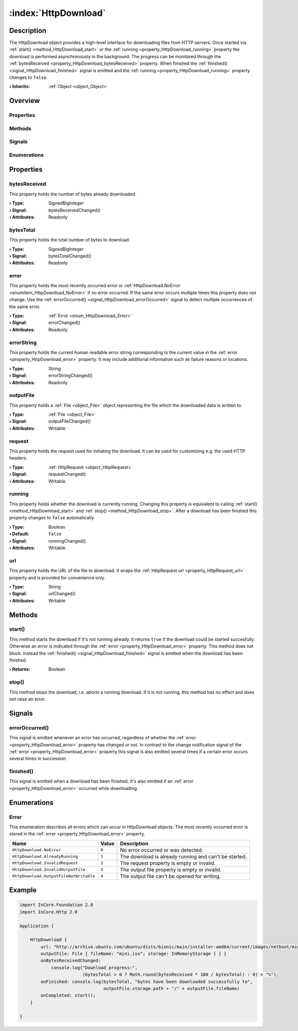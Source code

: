 
.. _object_HttpDownload:


:index:`HttpDownload`
---------------------

Description
***********

The HttpDownload object provides a high-level interface for downloading files from HTTP servers. Once started via :ref:`start() <method_HttpDownload_start>` or the :ref:`running <property_HttpDownload_running>` property the download is performed asynchronously in the background. The progress can be monitored through the :ref:`bytesReceived <property_HttpDownload_bytesReceived>` property. When finished the :ref:`finished() <signal_HttpDownload_finished>` signal is emitted and the :ref:`running <property_HttpDownload_running>` property changes to ``false``.

:**› Inherits**: :ref:`Object <object_Object>`

Overview
********

Properties
++++++++++

.. hlist::
  :columns: 2

  * :ref:`bytesReceived <property_HttpDownload_bytesReceived>`
  * :ref:`bytesTotal <property_HttpDownload_bytesTotal>`
  * :ref:`error <property_HttpDownload_error>`
  * :ref:`errorString <property_HttpDownload_errorString>`
  * :ref:`outputFile <property_HttpDownload_outputFile>`
  * :ref:`request <property_HttpDownload_request>`
  * :ref:`running <property_HttpDownload_running>`
  * :ref:`url <property_HttpDownload_url>`
  * :ref:`Object.objectId <property_Object_objectId>`
  * :ref:`Object.parent <property_Object_parent>`

Methods
+++++++

.. hlist::
  :columns: 1

  * :ref:`start() <method_HttpDownload_start>`
  * :ref:`stop() <method_HttpDownload_stop>`
  * :ref:`Object.deserializeProperties() <method_Object_deserializeProperties>`
  * :ref:`Object.fromJson() <method_Object_fromJson>`
  * :ref:`Object.toJson() <method_Object_toJson>`

Signals
+++++++

.. hlist::
  :columns: 1

  * :ref:`errorOccurred() <signal_HttpDownload_errorOccurred>`
  * :ref:`finished() <signal_HttpDownload_finished>`
  * :ref:`Object.completed() <signal_Object_completed>`

Enumerations
++++++++++++

.. hlist::
  :columns: 1

  * :ref:`Error <enum_HttpDownload_Error>`



Properties
**********


.. _property_HttpDownload_bytesReceived:

.. _signal_HttpDownload_bytesReceivedChanged:

.. index::
   single: bytesReceived

bytesReceived
+++++++++++++

This property holds the number of bytes already downloaded.

:**› Type**: SignedBigInteger
:**› Signal**: bytesReceivedChanged()
:**› Attributes**: Readonly


.. _property_HttpDownload_bytesTotal:

.. _signal_HttpDownload_bytesTotalChanged:

.. index::
   single: bytesTotal

bytesTotal
++++++++++

This property holds the total number of bytes to download.

:**› Type**: SignedBigInteger
:**› Signal**: bytesTotalChanged()
:**› Attributes**: Readonly


.. _property_HttpDownload_error:

.. _signal_HttpDownload_errorChanged:

.. index::
   single: error

error
+++++

This property holds the most recently occurred error or :ref:`HttpDownload.NoError <enumitem_HttpDownload_NoError>` if no error occurred. If the same error occurs multiple times this property does not change. Use the :ref:`errorOccurred() <signal_HttpDownload_errorOccurred>` signal to detect multiple occurrences of the same error.

:**› Type**: :ref:`Error <enum_HttpDownload_Error>`
:**› Signal**: errorChanged()
:**› Attributes**: Readonly


.. _property_HttpDownload_errorString:

.. _signal_HttpDownload_errorStringChanged:

.. index::
   single: errorString

errorString
+++++++++++

This property holds the current human readable error string corresponding to the current value in the :ref:`error <property_HttpDownload_error>` property. It may include additional information such as failure reasons or locations.

:**› Type**: String
:**› Signal**: errorStringChanged()
:**› Attributes**: Readonly


.. _property_HttpDownload_outputFile:

.. _signal_HttpDownload_outputFileChanged:

.. index::
   single: outputFile

outputFile
++++++++++

This property holds a :ref:`File <object_File>` object representing the file which the downloaded data is written to.

:**› Type**: :ref:`File <object_File>`
:**› Signal**: outputFileChanged()
:**› Attributes**: Writable


.. _property_HttpDownload_request:

.. _signal_HttpDownload_requestChanged:

.. index::
   single: request

request
+++++++

This property holds the request used for initiating the download. It can be used for customizing e.g. the used HTTP headers.

:**› Type**: :ref:`HttpRequest <object_HttpRequest>`
:**› Signal**: requestChanged()
:**› Attributes**: Writable


.. _property_HttpDownload_running:

.. _signal_HttpDownload_runningChanged:

.. index::
   single: running

running
+++++++

This property holds whether the download is currently running. Changing this property is equivalent to calling :ref:`start() <method_HttpDownload_start>` and :ref:`stop() <method_HttpDownload_stop>`. After a download has been finished this property changes to ``false`` automatically.

:**› Type**: Boolean
:**› Default**: ``false``
:**› Signal**: runningChanged()
:**› Attributes**: Writable


.. _property_HttpDownload_url:

.. _signal_HttpDownload_urlChanged:

.. index::
   single: url

url
+++

This property holds the URL of the file to download. It wraps the :ref:`HttpRequest.url <property_HttpRequest_url>` property and is provided for convenience only.

:**› Type**: String
:**› Signal**: urlChanged()
:**› Attributes**: Writable

Methods
*******


.. _method_HttpDownload_start:

.. index::
   single: start

start()
+++++++

This method starts the download if it's not running already. It returns ``true`` if the download could be started succesfully. Otherwise an error is indicated through the :ref:`error <property_HttpDownload_error>` property. This method does not block. Instead the :ref:`finished() <signal_HttpDownload_finished>` signal is emitted when the download has been finished.

:**› Returns**: Boolean



.. _method_HttpDownload_stop:

.. index::
   single: stop

stop()
++++++

This method stops the download, i.e. aborts a running download. If it is not running, this method has no effect and does not raise an error.


Signals
*******


.. _signal_HttpDownload_errorOccurred:

.. index::
   single: errorOccurred

errorOccurred()
+++++++++++++++

This signal is emitted whenever an error has occurred, regardless of whether the :ref:`error <property_HttpDownload_error>` property has changed or not. In contrast to the change notification signal of the :ref:`error <property_HttpDownload_error>` property this signal is also emitted several times if a certain error occurs several times in succession.



.. _signal_HttpDownload_finished:

.. index::
   single: finished

finished()
++++++++++

This signal is emitted when a download has been finished. It's also emitted if an :ref:`error <property_HttpDownload_error>` occurred while downloading.


Enumerations
************


.. _enum_HttpDownload_Error:

.. index::
   single: Error

Error
+++++

This enumeration describes all errors which can occur in HttpDownload objects. The most recently occurred error is stored in the :ref:`error <property_HttpDownload_error>` property.

.. index::
   single: HttpDownload.NoError
.. index::
   single: HttpDownload.AlreadyRunning
.. index::
   single: HttpDownload.InvalidRequest
.. index::
   single: HttpDownload.InvalidOutputFile
.. index::
   single: HttpDownload.OutputFileNotWritable
.. list-table::
  :widths: auto
  :header-rows: 1

  * - Name
    - Value
    - Description

      .. _enumitem_HttpDownload_NoError:
  * - ``HttpDownload.NoError``
    - ``0``
    - No error occurred or was detected.

      .. _enumitem_HttpDownload_AlreadyRunning:
  * - ``HttpDownload.AlreadyRunning``
    - ``1``
    - The download is already running and can't be started.

      .. _enumitem_HttpDownload_InvalidRequest:
  * - ``HttpDownload.InvalidRequest``
    - ``2``
    - The request property is empty or invalid.

      .. _enumitem_HttpDownload_InvalidOutputFile:
  * - ``HttpDownload.InvalidOutputFile``
    - ``3``
    - The output file property is empty or invalid.

      .. _enumitem_HttpDownload_OutputFileNotWritable:
  * - ``HttpDownload.OutputFileNotWritable``
    - ``4``
    - The output file can't be opened for writing.


.. _example_HttpDownload:


Example
*******

.. code-block:: qml

    import InCore.Foundation 2.0
    import InCore.Http 2.0
    
    Application {
    
        HttpDownload {
            url: "http://archive.ubuntu.com/ubuntu/dists/bionic/main/installer-amd64/current/images/netboot/mini.iso"
            outputFile: File { fileName: "mini.iso"; storage: InMemoryStorage { } }
            onBytesReceivedChanged:
                console.log("Download progress:",
                            (bytesTotal > 0 ? Math.round(bytesReceived * 100 / bytesTotal) : 0) + "%");
            onFinished: console.log(bytesTotal, "bytes have been downloaded successfully to",
                                    outputFile.storage.path + "/" + outputFile.fileName)
            onCompleted: start();
        }
    
    }
    